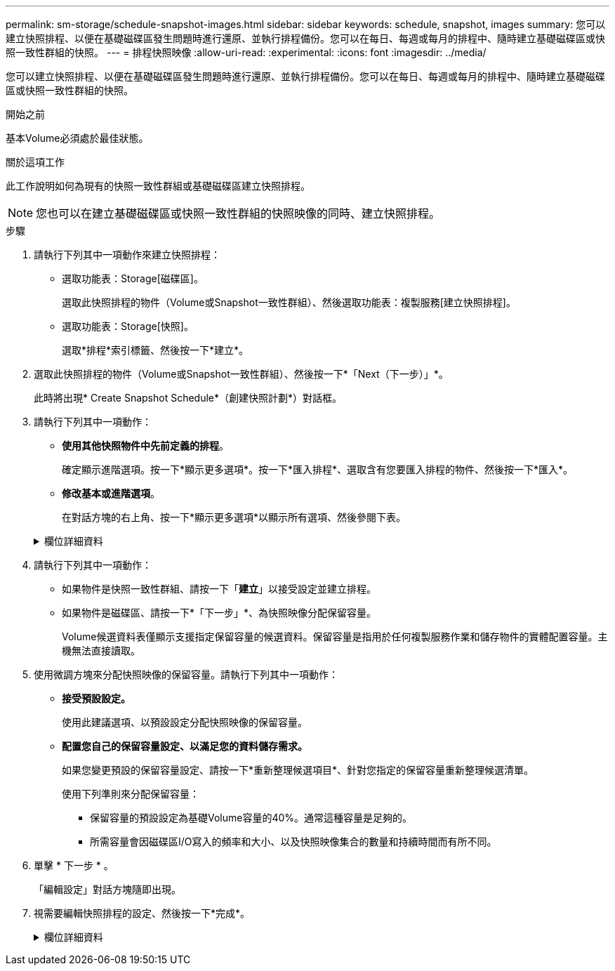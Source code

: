 ---
permalink: sm-storage/schedule-snapshot-images.html 
sidebar: sidebar 
keywords: schedule, snapshot, images 
summary: 您可以建立快照排程、以便在基礎磁碟區發生問題時進行還原、並執行排程備份。您可以在每日、每週或每月的排程中、隨時建立基礎磁碟區或快照一致性群組的快照。 
---
= 排程快照映像
:allow-uri-read: 
:experimental: 
:icons: font
:imagesdir: ../media/


[role="lead"]
您可以建立快照排程、以便在基礎磁碟區發生問題時進行還原、並執行排程備份。您可以在每日、每週或每月的排程中、隨時建立基礎磁碟區或快照一致性群組的快照。

.開始之前
基本Volume必須處於最佳狀態。

.關於這項工作
此工作說明如何為現有的快照一致性群組或基礎磁碟區建立快照排程。

[NOTE]
====
您也可以在建立基礎磁碟區或快照一致性群組的快照映像的同時、建立快照排程。

====
.步驟
. 請執行下列其中一項動作來建立快照排程：
+
** 選取功能表：Storage[磁碟區]。
+
選取此快照排程的物件（Volume或Snapshot一致性群組）、然後選取功能表：複製服務[建立快照排程]。

** 選取功能表：Storage[快照]。
+
選取*排程*索引標籤、然後按一下*建立*。



. 選取此快照排程的物件（Volume或Snapshot一致性群組）、然後按一下*「Next（下一步）」*。
+
此時將出現* Create Snapshot Schedule*（創建快照計劃*）對話框。

. 請執行下列其中一項動作：
+
** *使用其他快照物件中先前定義的排程*。
+
確定顯示進階選項。按一下*顯示更多選項*。按一下*匯入排程*、選取含有您要匯入排程的物件、然後按一下*匯入*。

** *修改基本或進階選項*。
+
在對話方塊的右上角、按一下*顯示更多選項*以顯示所有選項、然後參閱下表。



+
.欄位詳細資料
[%collapsible]
====
[cols="2*"]
|===
| 欄位 | 說明 


 a| 
*基本設定*



 a| 
選取天
 a| 
選取每週的個別日期以取得快照映像。



 a| 
開始時間
 a| 
從下拉式清單中、為每日快照選取新的開始時間（選項以每小時為單位提供）。開始時間預設為比目前時間早一個半小時。



 a| 
時區
 a| 
從下拉式清單中、選取陣列的時區。



 a| 
*進階設定*



 a| 
日/月
 a| 
請選擇下列其中一個選項：

** *每日/每週*-選擇同步快照的個別日期。如果您想要每日排程、也可以選取右上角的*全日*核取方塊。
** *每月/每年*-選擇同步快照的個別月份。在「*於日*」欄位中、輸入每月進行同步的天數。有效輸入項目為* 1 *至* 31 *、*最後*。您可以使用分號或分號分隔多天。使用連字號表示包含日期。例如：1、3、4、10-15、Last。如果您想要每月排程、也可以選取右上角的*全月*核取方塊。




 a| 
開始時間
 a| 
從下拉式清單中、為每日快照選取新的開始時間（選項以每小時為單位提供）。開始時間預設為比目前時間早一個半小時。



 a| 
時區
 a| 
從下拉式清單中、選取陣列的時區。



 a| 
每天快照數/快照之間的時間
 a| 
選取每天要建立的快照映像數目。如果您選取多個、也可以選取快照映像之間的時間。對於多個快照映像、請確定您擁有足夠的保留容量。



 a| 
立即建立Snapshot映像？
 a| 
選取此核取方塊可建立即時映像、以及您正在排程的自動映像。



 a| 
開始/結束日期或無結束日期
 a| 
輸入開始同步的開始日期。同時輸入結束日期或選擇*無結束日期*。

|===
====
. 請執行下列其中一項動作：
+
** 如果物件是快照一致性群組、請按一下「*建立*」以接受設定並建立排程。
** 如果物件是磁碟區、請按一下*「下一步」*、為快照映像分配保留容量。
+
Volume候選資料表僅顯示支援指定保留容量的候選資料。保留容量是指用於任何複製服務作業和儲存物件的實體配置容量。主機無法直接讀取。



. 使用微調方塊來分配快照映像的保留容量。請執行下列其中一項動作：
+
** *接受預設設定。*
+
使用此建議選項、以預設設定分配快照映像的保留容量。

** *配置您自己的保留容量設定、以滿足您的資料儲存需求。*
+
如果您變更預設的保留容量設定、請按一下*重新整理候選項目*、針對您指定的保留容量重新整理候選清單。

+
使用下列準則來分配保留容量：

+
*** 保留容量的預設設定為基礎Volume容量的40%。通常這種容量是足夠的。
*** 所需容量會因磁碟區I/O寫入的頻率和大小、以及快照映像集合的數量和持續時間而有所不同。




. 單擊 * 下一步 * 。
+
「編輯設定」對話方塊隨即出現。

. 視需要編輯快照排程的設定、然後按一下*完成*。
+
.欄位詳細資料
[%collapsible]
====
[cols="2*"]
|===
| 設定 | 說明 


 a| 
* Snapshot映像限制*



 a| 
在下列情況下啟用自動刪除快照映像：
 a| 
如果您想要在指定限制之後自動刪除快照影像、請保持核取方塊的選取狀態；請使用「微調」方塊來變更限制。如果清除此核取方塊、快照映像建立會在32個映像之後停止。



 a| 
*保留容量設定*



 a| 
提醒我...
 a| 
使用微調方塊來調整當排程的保留容量即將滿時、系統傳送警示通知的百分比點。

當排程的保留容量超過指定臨界值時、請使用預先通知來增加保留容量、或在剩餘空間用盡之前刪除不必要的物件。



 a| 
完整保留容量的原則
 a| 
請選擇下列其中一項原則：

** *清除最舊的快照映像*：系統會自動清除最舊的快照映像、釋放快照映像保留容量、以便在快照群組中重複使用。
** *拒絕寫入基本磁碟區*-當保留容量達到其定義的最大百分比時、系統會拒絕任何I/O寫入要求、以觸發保留容量存取。


|===
====

